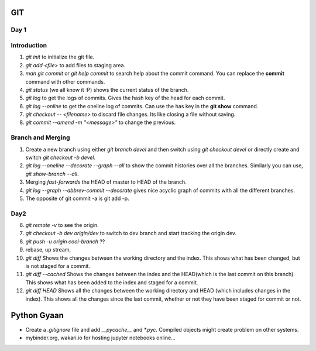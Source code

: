 

GIT
===


**Day 1**
---------


Introduction
------------


1. `git init` to initialize the git file.
2. `git add <file>` to add files to staging area.
3. `man git commit` or `git help commit` to search help about the commit command. You can replace the **commit** command with other commands.
4. `git status` (we all know it :P) shows the current status of the branch.
5. `git log` to get the logs of commits. Gives the hash key of the head for each commit.
6. `git log --online` to get the oneline log of commits.  Can use the has key in the **git show** command.
7. `git checkout -- <filename>` to discard file changes. Its like closing a file without saving.
8. `git commit --amend -m "<message>"` to change the previous.

Branch and Merging
------------------


1. Create a new branch using either `git branch devel` and then switch using `git checkout devel` or directly create and switch `git checkout -b devel`.
2. `git log --oneline --decorate --graph --all`  to show the commit histories over all the branches. Similarly you can use, `git show-branch --all`.
3. Merging *fast-forwards* the HEAD of master to HEAD of the branch.
4. `git log --graph --abbrev-commit --decorate` gives nice acyclic graph of commits with all the different branches.
5. The opposite of git commit -a is git add -p.

**Day2**
--------


6. `git remote -v` to see the origin.
7. `git checkout -b dev origin/dev` to switch to dev branch and start tracking the origin dev.
8. `git push -u origin cool-branch` ??
9. rebase, up stream,
10. `git diff` Shows the changes between the working directory and the index. This shows what has been changed, but is not staged for a commit.
11. `git diff --cached` Shows the changes between the index and the HEAD(which is the last commit on this branch). This shows what has been added to the index and staged for a commit.
12. `git diff HEAD` Shows all the changes between the working directory and HEAD (which includes changes in the index). This shows all the changes since the last commit, whether or not they have been staged for commit or not.


Python Gyaan
============


* Create a *.gitignore* file and add `__pycache__` and `*.pyc`. Compiled objects might create problem on other systems.
* mybinder.org, wakari.io for hosting jupyter notebooks online...
